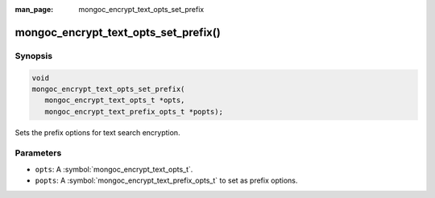 :man_page: mongoc_encrypt_text_opts_set_prefix

mongoc_encrypt_text_opts_set_prefix()
=====================================

Synopsis
--------

.. code-block:: c

   void
   mongoc_encrypt_text_opts_set_prefix(
      mongoc_encrypt_text_opts_t *opts,
      mongoc_encrypt_text_prefix_opts_t *popts);

.. versionadded:: 1.26.0

Sets the prefix options for text search encryption.

Parameters
----------

* ``opts``: A :symbol:`mongoc_encrypt_text_opts_t`.
* ``popts``: A :symbol:`mongoc_encrypt_text_prefix_opts_t` to set as prefix options.

.. seealso::
   | :symbol:`mongoc_encrypt_text_opts_new`
   | :symbol:`mongoc_encrypt_text_prefix_opts_new`
